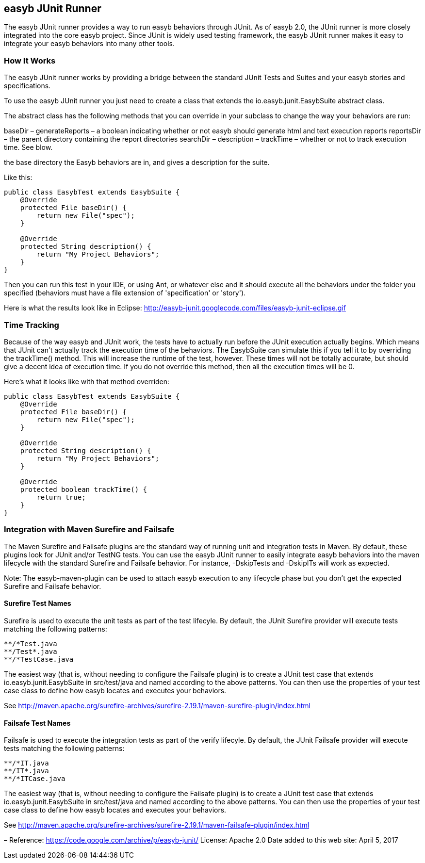 == easyb JUnit Runner

The easyb JUnit runner provides a way to run easyb behaviors through JUnit. As of easyb 2.0, the JUnit runner is
more closely integrated into the core easyb project. Since JUnit is widely used testing framework, the easyb JUnit
runner makes it easy to integrate your easyb behaviors into many other tools.

=== How It Works

The easyb JUnit runner works by providing a bridge between the standard JUnit Tests and Suites and your easyb
stories and specifications. 

To use the easyb JUnit runner you just need to create a class that extends the io.easyb.junit.EasybSuite abstract class.

The abstract class has the following methods that you can override in your subclass to change the way your behaviors
are run:

baseDir –
generateReports – a boolean indicating whether or not easyb should generate html and text execution reports
reportsDir – the parent directory containing the report directories
searchDir –
description –
trackTime – whether or not to track execution time. See blow.

the base directory the Easyb behaviors are in, and gives a description for the suite.

Like this:

[source]
----
public class EasybTest extends EasybSuite { 
    @Override 
    protected File baseDir() { 
        return new File("spec"); 
    }

    @Override 
    protected String description() { 
        return "My Project Behaviors"; 
    } 
}
----

Then you can run this test in your IDE, or using Ant, or whatever else and it should execute all the behaviors under
the folder you specified (behaviors must have a file extension of 'specification' or 'story').

Here is what the results look like in Eclipse:
http://easyb-junit.googlecode.com/files/easyb-junit-eclipse.gif[http://easyb-junit.googlecode.com/files/easyb-junit-eclipse.gif]

=== Time Tracking

Because of the way easyb and JUnit work, the tests have to actually run before the JUnit execution actually begins.
Which means that JUnit can't actually track the execution time of the behaviors. The EasybSuite can simulate this if
you tell it to by overriding the trackTime() method. This will increase the runtime of the test, however. These times
will not be totally accurate, but should give a decent idea of execution time. If you do not override this method,
then all the execution times will be 0.

Here's what it looks like with that method overriden: 

[source]
----
public class EasybTest extends EasybSuite { 
    @Override 
    protected File baseDir() { 
        return new File("spec"); 
    }

    @Override 
    protected String description() { 
        return "My Project Behaviors"; 
    }

    @Override 
    protected boolean trackTime() { 
        return true; 
    } 
}
----

=== Integration with Maven Surefire and Failsafe

The Maven Surefire and Failsafe plugins are the standard way of running unit and integration tests in Maven. By default,
these plugins look for JUnit and/or TestNG tests. You can use the easyb JUnit runner to easily integrate easyb behaviors
into the maven lifecycle with the standard Surefire and Failsafe behavior. For instance, -DskipTests and -DskipITs will
work as expected.

Note: The easyb-maven-plugin can be used to attach easyb execution to any lifecycle phase but you don't get the expected
Surefire and Failsafe behavior.

==== Surefire Test Names

Surefire is used to execute the unit tests as part of the test lifecyle. By default, the JUnit Surefire
provider will execute tests matching the following patterns:

[source]
----
**/*Test.java
**/Test*.java
**/*TestCase.java
----

The easiest way (that is, without needing to configure the Failsafe plugin) is to create a JUnit test case that extends
io.easyb.junit.EasybSuite in src/test/java and named according to the above patterns. You can then use the properties
of your test case class to define how easyb locates and executes your behaviors.

See http://maven.apache.org/surefire-archives/surefire-2.19.1/maven-surefire-plugin/index.html[http://maven.apache.org/surefire-archives/surefire-2.19.1/maven-surefire-plugin/index.html]

==== Failsafe Test Names

Failsafe is used to execute the integration tests as part of the verify lifecyle. By default, the JUnit Failsafe
provider will execute tests matching the following patterns:

[source]
----
**/*IT.java
**/IT*.java
**/*ITCase.java
----

The easiest way (that is, without needing to configure the Failsafe plugin) is to create a JUnit test case that extends
io.easyb.junit.EasybSuite in src/test/java and named according to the above patterns. You can then use the properties
of your test case class to define how easyb locates and executes your behaviors.

See http://maven.apache.org/surefire-archives/surefire-2.19.1/maven-failsafe-plugin/index.html[http://maven.apache.org/surefire-archives/surefire-2.19.1/maven-failsafe-plugin/index.html]

–
Reference: https://code.google.com/archive/p/easyb-junit/[https://code.google.com/archive/p/easyb-junit/]
License: Apache 2.0
Date added to this web site: April 5, 2017